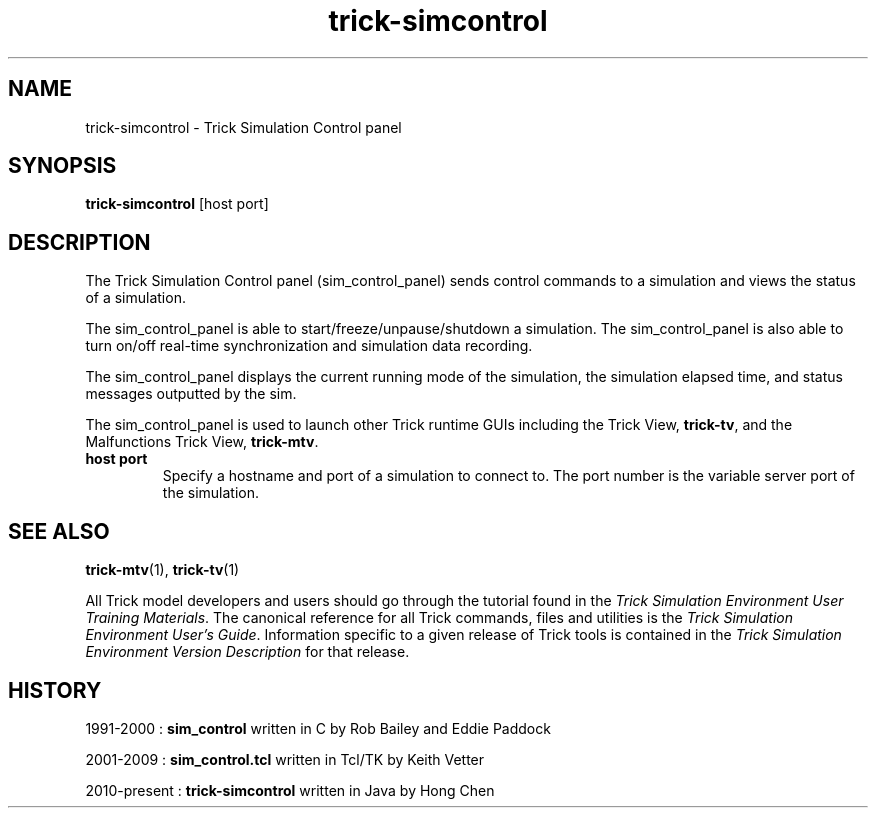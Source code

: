 .TH trick-simcontrol 1 "August 1, 2016" "Trick" "Trick User's Manual"
.SH NAME
trick-simcontrol \- Trick Simulation Control panel
.SH SYNOPSIS
\fBtrick-simcontrol\fP [host port]
.SH DESCRIPTION
The Trick Simulation Control panel (sim_control_panel) sends control commands to a simulation
and views the status of a simulation.

The sim_control_panel is able to start/freeze/unpause/shutdown a simulation.  The sim_control_panel
is also able to turn on/off real-time synchronization and simulation data recording.

The sim_control_panel displays the current running mode of the simulation, the simulation
elapsed time, and status messages outputted by the sim.

The sim_control_panel is used to launch other Trick runtime GUIs including the Trick View,
\fBtrick-tv\fP, and the Malfunctions Trick View, \fBtrick-mtv\fP.
.TP
\fBhost port\fP
Specify a hostname and port of a simulation to connect to.  The port number is the
variable server port of the simulation.
.SH "SEE ALSO"
\fBtrick-mtv\fP(1), \fBtrick-tv\fP(1)
.PP
All Trick model developers and users should go through the tutorial found
in the \fITrick Simulation Environment User Training Materials\fP.
The canonical reference for all Trick commands, files and utilities is the
\fITrick Simulation Environment User's Guide\fP.  Information specific to a
given release of Trick tools is contained in the \fITrick Simulation
Environment Version Description\fP for that release.
.SH HISTORY

1991-2000 : \fBsim_control\fP written in C by Rob Bailey and Eddie Paddock

2001-2009 : \fBsim_control.tcl\fP written in Tcl/TK by Keith Vetter

2010-present : \fBtrick-simcontrol\fP written in Java by Hong Chen

